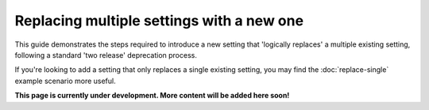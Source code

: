 ==========================================
Replacing multiple settings with a new one
==========================================

This guide demonstrates the steps required to introduce a new setting that 'logically replaces' a multiple existing setting, following a standard 'two release' deprecation process.

If you're looking to add a setting that only replaces a single existing setting, you may find the :doc:`replace-single` example scenario more useful.

.. contents:: Contents
    :local:
    :depth: 2

**This page is currently under development. More content will be added here soon!**
